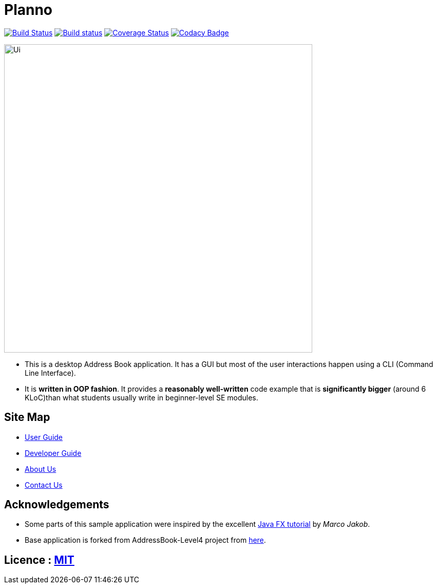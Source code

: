 ifdef::env-github,env-browser[:relfileprefix: docs\]
ifdef::env-github,env-browser[:outfilesuffix: .adoc]
:imagesDir: docs\images
= Planno

https://travis-ci.org/CS2103AUG2017-W14-B4/main[image:https://travis-ci.org/CS2103AUG2017-W14-B4/main.svg?branch=master[Build Status]]
https://ci.appveyor.com/project/Adoby7/main/branch/master[image:https://ci.appveyor.com/api/projects/status/ua6c2lss9ooitbmj/branch/master?svg=true[Build status]]
https://coveralls.io/github/CS2103AUG2017-W14-B4/main?branch=master[image:https://coveralls.io/repos/github/CS2103AUG2017-W14-B4/main/badge.svg?branch=master[Coverage Status]]
https://www.codacy.com/app/Adoby7/main?utm_source=github.com&amp;utm_medium=referral&amp;utm_content=CS2103AUG2017-W14-B4/main&amp;utm_campaign=Badge_Grade[image:https://api.codacy.com/project/badge/Grade/c1d8854d87bb4042b62e4d6b7d928eff[Codacy Badge]]

image::Ui.png[width="600"]

* This is a desktop Address Book application. It has a GUI but most of the user interactions happen using a CLI (Command Line Interface).
* It is *written in OOP fashion*. It provides a *reasonably well-written* code example that is *significantly bigger* (around 6 KLoC)than what students usually write in beginner-level SE modules.

== Site Map

* <<UserGuide#, User Guide>>
* <<DeveloperGuide#, Developer Guide>>
* <<AboutUs#, About Us>>
* <<ContactUs#, Contact Us>>

== Acknowledgements

* Some parts of this sample application were inspired by the excellent http://code.makery.ch/library/javafx-8-tutorial/[Java FX tutorial] by
_Marco Jakob_.
* Base application is forked from AddressBook-Level4 project from https://github.com/se-edu/[here].

== Licence : link:LICENSE[MIT]

